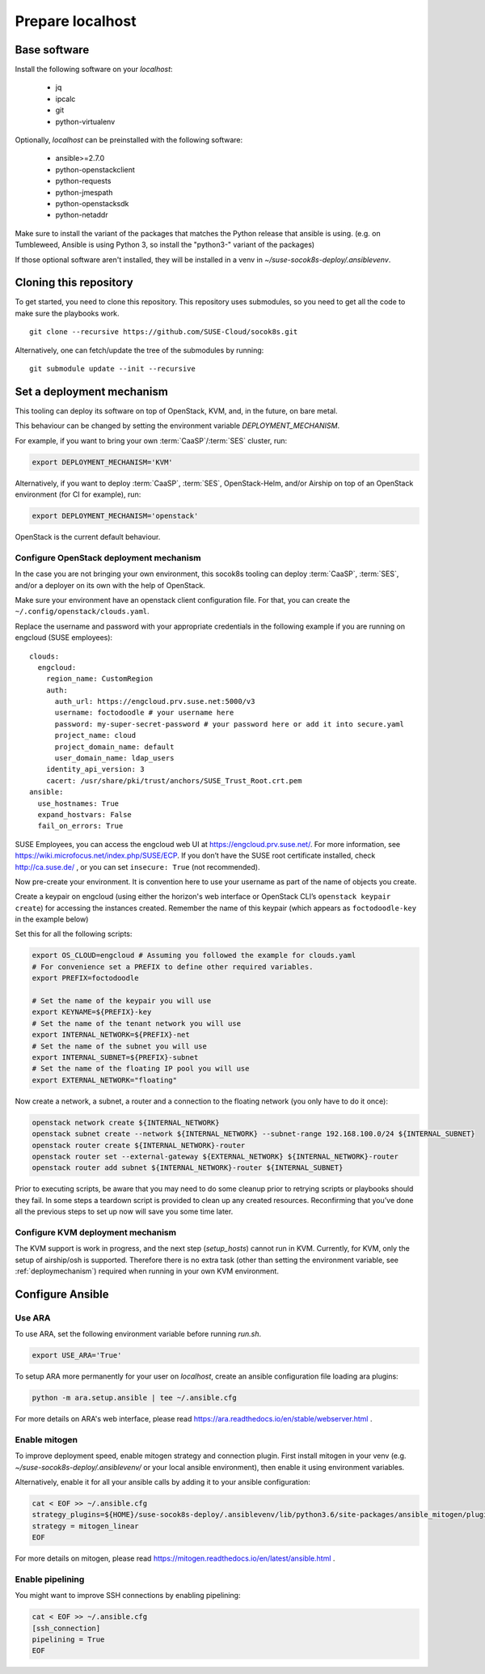 .. _preparelocalhost:

Prepare localhost
=================

.. blockdiag::

   blockdiag {

     localhost [label="Prepare localhost"]
     ses [label="Deploy SES\n(optional)"]
     caasp [label="Deploy CaaSP\n(optional)"]
     deployer [label="Deploy deployer\n(optional)"]
     enroll_caasp [label="Enroll CaaSP\n(optional)"]
     setup_caasp_workers [label="Setup CaaSP\nfor OpenStack"]
     patch_upstream [label="Apply patches\nfrom upstream\n(for developers)"]
     build_images [label="Build docker images\n(for developers)"]
     deploy [label="Deploy Airship or\nOpenStack-Helm"]
     configure_deployment [label="Configure deployment"]

     group {
       localhost
       color="red"
     }

     localhost -> ses;

     group {
       color = "#EEEEEE"
       label = "Setup hosts"
       ses -> caasp;
       caasp -> deployer [folded];
       deployer -> enroll_caasp;
     }
     enroll_caasp -> configure_deployment [folded];
     localhost -> configure_deployment[folded];

     configure_deployment -> setup_caasp_workers;

     group {
       color = "#EEEEEE"
       label = "Setup openstack/Setup airship"
       setup_caasp_workers -> deploy, patch_upstream [folded];
       patch_upstream -> build_images;
       build_images -> deploy;
     }
   }

Base software
-------------

Install the following software on your `localhost`:

  * jq
  * ipcalc
  * git
  * python-virtualenv

Optionally, `localhost` can be preinstalled with the following software:

  * ansible>=2.7.0
  * python-openstackclient
  * python-requests
  * python-jmespath
  * python-openstacksdk
  * python-netaddr

Make sure to install the variant of the packages that matches the Python
release that ansible is using. (e.g. on Tumbleweed, Ansible is using Python 3,
so install the "python3-" variant of the packages)

If those optional software aren't installed, they will be installed in a
venv in `~/suse-socok8s-deploy/.ansiblevenv`.

Cloning this repository
-----------------------

To get started, you need to clone this repository. This repository uses
submodules, so you need to get all the code to make sure the playbooks
work.

::

   git clone --recursive https://github.com/SUSE-Cloud/socok8s.git

Alternatively, one can fetch/update the tree of the submodules by
running:

::

   git submodule update --init --recursive

.. _deploymechanism:

Set a deployment mechanism
--------------------------

This tooling can deploy its software on top of OpenStack, KVM, and, in the
future, on bare metal.

This behaviour can be changed by setting the environment variable
`DEPLOYMENT_MECHANISM`.

For example, if you want to bring your own :term:`CaaSP`/:term:`SES` cluster,
run:

.. code-block:: console

   export DEPLOYMENT_MECHANISM='KVM'

Alternatively, if you want to deploy :term:`CaaSP`, :term:`SES`, OpenStack-Helm,
and/or Airship on top of an OpenStack environment (for CI for example), run:

.. code-block:: console

   export DEPLOYMENT_MECHANISM='openstack'

OpenStack is the current default behaviour.

.. _configureopenstackdeploymentmechanism:

Configure OpenStack deployment mechanism
~~~~~~~~~~~~~~~~~~~~~~~~~~~~~~~~~~~~~~~~

In the case you are not bringing your own environment, this socok8s tooling can
deploy :term:`CaaSP`, :term:`SES`, and/or a deployer on its own with the help of
OpenStack.

Make sure your environment have an openstack client configuration file.
For that, you can create the ``~/.config/openstack/clouds.yaml``.

Replace the username and password with your appropriate credentials in
the following example if you are running on engcloud (SUSE employees):

::

   clouds:
     engcloud:
       region_name: CustomRegion
       auth:
         auth_url: https://engcloud.prv.suse.net:5000/v3
         username: foctodoodle # your username here
         password: my-super-secret-password # your password here or add it into secure.yaml
         project_name: cloud
         project_domain_name: default
         user_domain_name: ldap_users
       identity_api_version: 3
       cacert: /usr/share/pki/trust/anchors/SUSE_Trust_Root.crt.pem
   ansible:
     use_hostnames: True
     expand_hostvars: False
     fail_on_errors: True

SUSE Employees, you can access the engcloud web UI at https://engcloud.prv.suse.net/.
For more information, see https://wiki.microfocus.net/index.php/SUSE/ECP.
If you don’t have the SUSE root certificate installed, check
http://ca.suse.de/ , or you can set ``insecure: True`` (not recommended).

Now pre-create your environment. It is convention here to use your username
as part of the name of objects you create.

Create a keypair on engcloud (using either the horizon's web interface or
OpenStack CLI’s ``openstack keypair create``) for accessing the
instances created. Remember the name of this keypair (which appears as
``foctodoodle-key`` in the example below)

Set this for all the following scripts:

.. code-block:: console

   export OS_CLOUD=engcloud # Assuming you followed the example for clouds.yaml
   # For convenience set a PREFIX to define other required variables.
   export PREFIX=foctodoodle

   # Set the name of the keypair you will use
   export KEYNAME=${PREFIX}-key
   # Set the name of the tenant network you will use
   export INTERNAL_NETWORK=${PREFIX}-net
   # Set the name of the subnet you will use
   export INTERNAL_SUBNET=${PREFIX}-subnet
   # Set the name of the floating IP pool you will use
   export EXTERNAL_NETWORK="floating"

Now create a network, a subnet, a router and a connection to the
floating network (you only have to do it once):

.. code-block:: console

   openstack network create ${INTERNAL_NETWORK}
   openstack subnet create --network ${INTERNAL_NETWORK} --subnet-range 192.168.100.0/24 ${INTERNAL_SUBNET}
   openstack router create ${INTERNAL_NETWORK}-router
   openstack router set --external-gateway ${EXTERNAL_NETWORK} ${INTERNAL_NETWORK}-router
   openstack router add subnet ${INTERNAL_NETWORK}-router ${INTERNAL_SUBNET}

Prior to executing scripts, be aware that you may need to do some
cleanup prior to retrying scripts or playbooks should they fail. In some
steps a teardown script is provided to clean up any created resources.
Reconfirming that you’ve done all the previous steps to set up now will
save you some time later.

Configure KVM deployment mechanism
~~~~~~~~~~~~~~~~~~~~~~~~~~~~~~~~~~

The KVM support is work in progress, and the next step
(`setup_hosts`) cannot run in KVM. Currently, for KVM, only the setup of
airship/osh is supported. Therefore there is no extra task (other than
setting the environment variable, see :ref:`deploymechanism`)
required when running in your own KVM environment.

Configure Ansible
-----------------

Use ARA
~~~~~~~

To use ARA, set the following environment variable before running `run.sh`.

.. code-block:: console

   export USE_ARA='True'

To setup ARA more permanently for your user on `localhost`, create an ansible
configuration file loading ara plugins:

.. code-block:: console

   python -m ara.setup.ansible | tee ~/.ansible.cfg

For more details on ARA's web interface, please read
https://ara.readthedocs.io/en/stable/webserver.html .

Enable mitogen
~~~~~~~~~~~~~~

To improve deployment speed, enable mitogen strategy and connection plugin.
First install mitogen in your venv (e.g. `~/suse-socok8s-deploy/.ansiblevenv/` or your local
ansible environment), then enable it using environment variables.

Alternatively, enable it for all your ansible calls by adding it to your
ansible configuration:

.. code-block:: console

   cat < EOF >> ~/.ansible.cfg
   strategy_plugins=${HOME}/suse-socok8s-deploy/.ansiblevenv/lib/python3.6/site-packages/ansible_mitogen/plugins/strategy
   strategy = mitogen_linear
   EOF

For more details on mitogen, please read
https://mitogen.readthedocs.io/en/latest/ansible.html .

Enable pipelining
~~~~~~~~~~~~~~~~~

You might want to improve SSH connections by enabling pipelining:

.. code-block:: console

   cat < EOF >> ~/.ansible.cfg
   [ssh_connection]
   pipelining = True
   EOF
